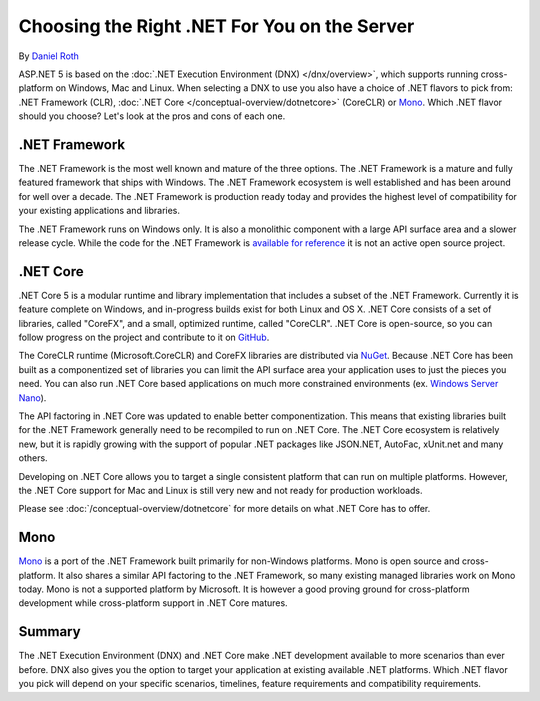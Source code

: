Choosing the Right .NET For You on the Server
=============================================

By `Daniel Roth <https://github.com/danroth27>`_

ASP.NET 5 is based on the :doc:`.NET Execution Environment (DNX) </dnx/overview>`, which supports running cross-platform on Windows, Mac and Linux. When selecting a DNX to use you also have a choice of .NET flavors to pick from: .NET Framework (CLR), :doc:`.NET Core </conceptual-overview/dotnetcore>` (CoreCLR) or `Mono <http://mono-project.com>`_. Which .NET flavor should you choose? Let's look at the pros and cons of each one.

.NET Framework
--------------

The .NET Framework is the most well known and mature of the three options. The .NET Framework is a mature and fully featured framework that ships with Windows. The .NET Framework ecosystem is well established and has been around for well over a decade. The .NET Framework is production ready today and provides the highest level of compatibility for your existing applications and libraries.

The .NET Framework runs on Windows only. It is also a monolithic component with a large API surface area and a slower release cycle. While the code for the .NET Framework is `available for reference <http://referencesource.microsoft.com/>`_ it is not an active open source project.

.NET Core
---------

.NET Core 5 is a modular runtime and library implementation that includes a subset of the .NET Framework. Currently it is feature complete on Windows, and in-progress builds exist for both Linux and OS X. .NET Core consists of a set of libraries, called "CoreFX", and a small, optimized runtime, called "CoreCLR". .NET Core is open-source, so you can follow progress on the project and contribute to it on `GitHub <https://github.com/dotnet>`_.

The CoreCLR runtime (Microsoft.CoreCLR) and CoreFX libraries are distributed via `NuGet <https://www.nuget.org>`_. Because .NET Core has been built as a componentized set of libraries you can limit the API surface area your application uses to just the pieces you need. You can also run .NET Core based applications on much more constrained environments (ex. `Windows Server Nano <http://blogs.technet.com/b/windowsserver/archive/2015/04/08/microsoft-announces-nano-server-for-modern-apps-and-cloud.aspx>`_).

The API factoring in .NET Core was updated to enable better componentization. This means that existing libraries built for the .NET Framework generally need to be recompiled to run on .NET Core. The .NET Core ecosystem is relatively new, but it is rapidly growing with the support of popular .NET packages like JSON.NET, AutoFac, xUnit.net and many others.

Developing on .NET Core allows you to target a single consistent platform that can run on multiple platforms. However, the .NET Core support for Mac and Linux is still very new and not ready for production workloads.

Please see :doc:`/conceptual-overview/dotnetcore` for more details on what .NET Core has to offer.

Mono
----

`Mono <http://mono-project.com>`_ is a port of the .NET Framework built primarily for non-Windows platforms. Mono is open source and cross-platform. It also shares a similar API factoring to the .NET Framework, so many existing managed libraries work on Mono today. Mono is not a supported platform by Microsoft. It is however a good proving ground for cross-platform development while cross-platform support in .NET Core matures.

Summary
-------

The .NET Execution Environment (DNX) and .NET Core make .NET development available to more scenarios than ever before. DNX also gives you the option to target your application at existing available .NET platforms. Which .NET flavor you pick will depend on your specific scenarios, timelines, feature requirements and compatibility requirements.

